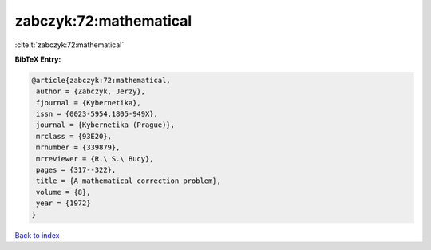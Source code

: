 zabczyk:72:mathematical
=======================

:cite:t:`zabczyk:72:mathematical`

**BibTeX Entry:**

.. code-block:: bibtex

   @article{zabczyk:72:mathematical,
    author = {Zabczyk, Jerzy},
    fjournal = {Kybernetika},
    issn = {0023-5954,1805-949X},
    journal = {Kybernetika (Prague)},
    mrclass = {93E20},
    mrnumber = {339879},
    mrreviewer = {R.\ S.\ Bucy},
    pages = {317--322},
    title = {A mathematical correction problem},
    volume = {8},
    year = {1972}
   }

`Back to index <../By-Cite-Keys.html>`_

